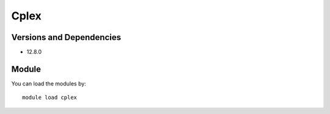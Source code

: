 .. _backbone-label:

Cplex
==============================

Versions and Dependencies
~~~~~~~~
- 12.8.0

Module
~~~~~~~~
You can load the modules by::

    module load cplex

